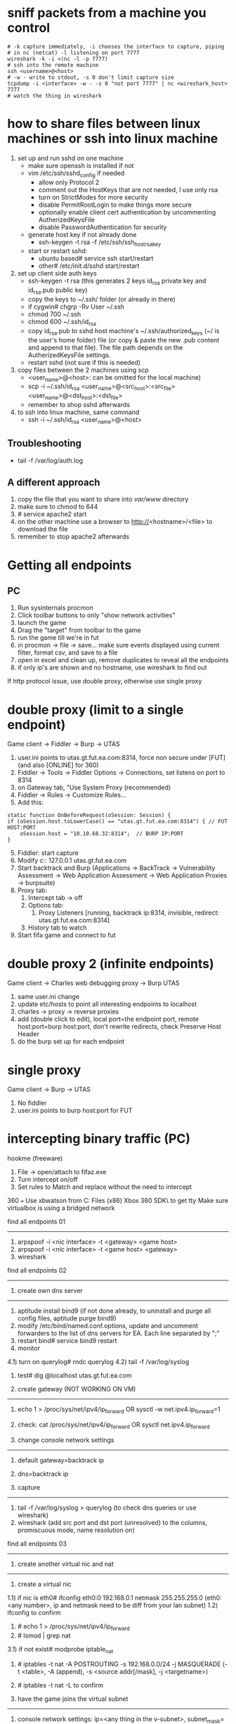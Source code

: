 * sniff packets from a machine you control
#+BEGIN_SRC 
# -k capture immediately, -i chooses the interface to capture, piping
# in nc (netcat) -l listening on port 7777
wireshark -k -i <(nc -l -p 7777)
# ssh into the remote machine
ssh <username>@<host>
# -w - write to stdout, -s 0 don't limit capture size
tcpdump -i <interface> -w - -s 0 "not port 7777" | nc <wireshark_host> 7777
# watch the thing in wireshark
#+END_SRC

* how to share files between linux machines or ssh into linux machine
1) set up and run sshd on one machine
   - make sure openssh is installed if not
   - vim /etc/ssh/sshd_config if needed
     - allow only Protocol 2
     - comment out the HostKeys that are not needed, I use only rsa
     - turn on StrictModes for more security
     - disable PermitRootLogin to make things more secure
     - optionally enable client cert authentication by uncommenting
       AutherizedKeysFile
     - disable PasswordAuthentication for security
   - generate host key if not already done
     - ssh-keygen -t rsa -f /etc/ssh/ssh_host_rsa_key
   - start or restart sshd:
     - ubuntu based# service ssh start/restart
     - other# /etc/init.d/sshd start/restart

2) set up client side auth keys
   - ssh-keygen -t rsa (this generates 2 keys id_rsa private key and
     id_rsa.pub public key)
   - copy the keys to ~/.ssh/ folder (or already in there)
   - if cygwin# chgrp -Rv User ~/.ssh
   - chmod 700 ~/.ssh
   - chmod 600 ~/.ssh/id_rsa
   - copy id_rsa.pub to sshd host machine's ~/.ssh/authorized_keys (~/
     is the user's home folder) file (or copy & paste the new .pub
     content and append to that file). The file path depends on the
     AutherizedKeysFile settings.
   - restart sshd (not sure if this is needed)

3) copy files between the 2 machines using scp
   - <user_name>@<host>: can be omitted for the local machine)
   - scp -i ~/.ssh/id_rsa <user_name>@<src_host>:<src_file> <user_name>@<dst_host>:<dst_file>
   - remember to shop sshd afterwards

4) to ssh into linux machine, same command
   - ssh -i ~/.ssh/id_rsa <user_name>@<host>

** Troubleshooting
- tail -f /var/log/auth.log

** A different approach
1) copy the file that you want to share into /var/www/ directory
2) make sure to chmod to 644
3) # service apache2 start
4) on the other machine use a browser to http://<hostname>/<file> to
   download the file
5) remember to stop apache2 afterwards

* Getting all endpoints
** PC
1) Run sysinternals procmon
2) Click toolbar buttons to only "show network activities"
3) launch the game
3) Drag the "target" from toolbar to the game
4) run the game till we're in fut
5) in procmon -> file -> save... make sure events displayed using
   current filter, format csv, and save to a file
6) open in excel and clean up, remove duplicates to reveal all the
   endpoints
7) if only ip's are shown and no hostname, use wireshark to find out

If http protocol issue, use double proxy, otherwise use single proxy

* double proxy (limit to a single endpoint)
Game client -> Fiddler -> Burp -> UTAS
1) user.ini points to utas.gt.fut.ea.com:8314, force non secure under
   [FUT] (and also [ONLINE] for 360)
1) Fiddler -> Tools -> Fiddler Options -> Connections, set listens on
   port to 8314
2) on Gateway tab, "Use System Proxy (recommended)
3) Fiddler -> Rules -> Customize Rules...
4) Add this:
#+BEGIN_SRC 
    static function OnBeforeRequest(oSession: Session) {
	if (oSession.host.toLowerCase() == "utas.gt.fut.ea.com:8314") { // FUT HOST:PORT
		oSession.host = "10.10.68.32:8314";  // BURP IP:PORT
	}
#+END_SRC
5) [@5]Fiddler: start capture
6) Modify c:\Windows\System32\drivers\etc\hosts:
	127.0.0.1       utas.gt.fut.ea.com
7) Start backtrack and Burp (Applications -> BackTrack ->
   Vulnerability Assessment -> Web Application Assessment -> Web
   Application Proxies -> burpsuite)
8) Proxy tab:
   1) Intercept tab -> off
   2) Options tab:
      1) Proxy Listeners [running, backtrack ip:8314, invisible,
         redirect: utas.gt.fut.ea.com:8314]
   3) History tab to watch
9) Start fifa game and connect to fut

* double proxy 2 (infinite endpoints)
Game client -> Charles web debugging proxy -> Burp UTAS
1) same user.ini change
2) update etc/hosts to point all interesting endpoints to localhost
2) charles -> proxy -> reverse proxies
3) add (double click to edit), local port=the endpoint port, remote
   host:port=burp host:port, don't rewrite redirects, check Preserve
   Host Header
4) do the burp set up for each endpoint

* single proxy
Game client -> Burp -> UTAS
1) No fiddler
2) user.ini points to burp host:port for FUT

* intercepting binary traffic (PC)
hookme (freeware)
1) File -> open/attach to fifaz.exe
2) Turn intercept on/off
3) Set rules to Match and replace without the need to intercept

360
===
Use xbwatson from C:\Program Files (x86)\Microsoft Xbox 360 SDK\bin\win32\ to get tty
Make sure virtualbox is using a bridged network

find all endpoints 01
---------------------
1) arpspoof -i <nic interface> -t <gateway> <game host>
2) arpspoof -i <nic interface> -t <game host> <gateway>
3) wireshark

find all endpoints 02
---------------------
1. create own dns server
---------------------
1) aptitude install bind9 (if not done already, to uninstall and purge all config files, aptitude purge bind9)
2) modify /etc/bind/named.conf.options, update and uncomment forwarders to the list of dns servers for EA. Each line separated by ";"
3) restart bind# service bind9 restart
4) monitor
4.1) turn on querylog# rndc querylog
4.2) tail -f /var/log/syslog
5) test# dig @localhost utas.gt.fut.ea.com

2. create gateway (NOT WORKING ON VM)
-------------------------------------
1) echo 1 > /proc/sys/net/ipv4/ip_forward  OR   sysctl -w net.ipv4.ip_forward=1
2) check: cat /proc/sys/net/ipv4/ip_forward    OR    sysctl net.ipv4.ip_forward

3. change console network settings
----------------------------------
1) default gateway=backtrack ip
2) dns=backtrack ip

4. capture
----------
1) tail -f /var/log/syslog > querylog (to check dns queries or use wireshark)
2) wireshark (add src port and dst port (unresolved) to the columns, promiscuous mode, name resolution on)

find all endpoints 03
---------------------
1. create another virtual nic and nat
---------------------------------------
1) create a virtual nic
1.1) if nic is eth0# ifconfig eth0:0 192.168.0.1 netmask 255.255.255.0 (eth0:<any number>, ip and netmask need to be diff from your lan subnet)
1.2) ifconfig to confirm
2) # echo 1 > /proc/sys/net/ipv4/ip_forward
3) # lsmod | grep nat
3.1) if not exist# modprobe iptable_nat
4) # iptables -t nat -A POSTROUTING -s 192.168.0.0/24 -j MASQUERADE	(-t <table>, -A (append), -s <source addr[/mask], -j <targetname>)
5) # iptables -t nat -L to confirm

2. have the game joins the virtual subnet
-----------------------------------------
1) console network settings: ip=<any thing in the v-subnet>, subnet_mask=<v-subnet mask>, gateway=<v-nic ip>
2) test# ping <console_vip>
3) happy wiresharking

find all endpoints 04
---------------------
1. use pptpd to set up vpn
--------------------------
1) # apt-get install pptpd (if not present)
2) # vim /etc/pptdp.conf
2.1) modify "localip", "remoteip" to your liking. better put things into a different subnet than yours, can be anything you make up.
2.2) turn on "debug" if you want more logs into /var/log/syslog
3) modify /etc/ppp/pptpd-options (the file pointed to by pptdp.conf settings
3.1) update "ms-dns" for further attacks or use the ones from /etc/resolv.conf
4) modify /etc/ppp/chap-secrets
4.1) <username>	pptpd	<passwd>	*
5) # /etc/init.d/pptpd restart

2. turn on ip_forward
---------------------
3. set up iptables
------------------
1) set up iptable_nat as shown in find all endpoints 03
2) # iptables -t nat -A POSTROUTING -s <subnet from pptdp.conf settings, eg. 192.168.10.0/24> -j MASQUERADE
3) # iptables -t nat -L to verify

4. ios, windows, or mac to connect to it, ipad as eg.
-----------------------------------------------------
1) system settings -> general -> VPN
2) add vpn configuration -> pptp tab
3) desc=<whatever>, server=<real ip of your backtrack, not the vpn ip>, account=<username>, password=<passwd>
4) turn on vpn

5. wireshark
------------
1) listen on the newly created ppp0 interface after the client connects or filter by vpn subnet ip


arp poisoning with ettercap
----------------------------
1) check if ip_forward is on: bt~# cat /proc/sys/net/ipv4/ip_forward
	0=disabled, 1=enabled
2) enable ip_forward: bt~# echo 1 > /proc/sys/net/ipv4/ip_forward
3) update ettercap config:
3.1) bt~# vim /usr/local/etc/etter.conf
3.2) Change:
		# if you use iptables:
		#redir_command_on = "iptables -t nat -A PREROUTING -i %iface -p tcp --dport %port -j REDIRECT --to-port %rport"
		#redir_command_off = "iptables -t nat -D PREROUTING -i %iface -p tcp --dport %port -j REDIRECT --to-port %rport"
	 To (uncomment):
		# if you use iptables:
		redir_command_on = "iptables -t nat -A PREROUTING -i %iface -p tcp --dport %port -j REDIRECT --to-port %rport"
		redir_command_off = "iptables -t nat -D PREROUTING -i %iface -p tcp --dport %port -j REDIRECT --to-port %rport"
4)
	 
Reroute traffic by setting up a dns server
------------------------------------------
1. create own dns server
------------------------
1) follow the find all endpoints thing above
2) modify dns files, samples in //depot/tools/security/dns_settings/sample_redirects/...

setting up mallory
------------------
https://bitbucket.org/IntrepidusGroup/mallory/wiki/Installation

* Mobile
## Create a VPN server on PC
http://www.howtogeek.com/135996/how-to-create-a-vpn-server-on-your-windows-computer-without-installing-any-software/
How to Create a VPN Server on Your Windows Computer Without Installing Any Software
Windows has the built-in ability to function as VPN server, although this option is hidden. This trick works on both Windows 7 and Windows 8. The server uses the point-to-point tunneling protocol (PPTP.)

This could be useful for connecting to your home network on the road, playing LAN games with someone, or securing your web browsing on a public Wi-Fi connection – a few of the many reasons you might want to use a VPN.

Limitations
While this is a pretty interesting feature, it may not be the ideal way to allow VPN connections to your local network. It has some limitations:

You will need the ability to forward ports from your router.
You have to expose Windows and a port for the PPTP VPN server directly to the Internet, which is not ideal from a security standpoint. You should use a strong password and consider using a port that isn’t the default port.
This isn’t as easy to set up and use as software like LogMeIn Hamachi and TeamViewer. Most people will probably be better off with a more complete software package like those two.
Creating a VPN Server
First, you’ll need to open the Network Connections window. The quickest way to open it is to press the Windows key, type ncpa.cpl, and press Enter.

Press the Alt key, click the File menu that appears, and select New Incoming Connection.

You can now select the user accounts that can connect remotely. To increase security, you may want to create a new, limited user account rather than allow VPN logins from your primary user account. (Click Add someone to create a new user account.) Ensure the user you allow has a very strong password, as a weak password could be cracked by a dictionary attack.

Select the Through the Internet option to allow VPN connections over the Internet. You can also allow incoming connections over a dial-up modem, if you have the dial-up hardware.

You can then select the networking protocols that should be enabled for incoming connections. For example, if you don’t want people connected to the VPN to have access to shared files and printers on your local network, you can uncheck the File and Printer Sharing option.

Click the Allow access button and Windows will set up a VPN server.

If you want to disable the VPN server in the future, you can delete the Incoming Connections item from your Network Connections window.

Router Setup
You will now need to log into your router’s setup page and forward port 1723 to the IP address of the computer where you set up the VPN server. For more instructions, read How to Forward Ports on Your Router.

For maximum security, you may want to create a port forwarding rule that forwards a random “external port” – such as 23243 – to “internal port” 1723 on your computer. This will allow you to connect to the VPN server using port 23243, and will protect you from malicious programs that scan and attempt to automatically connect to VPN servers running on the default port.

You can also consider using a router or firewall to only allow incoming connections from specific IP addresses.

To ensure you can always connect to the VPN server, you may want to set up a dynamic DNS service like DynDNS on your router.

Connecting to Your VPN Server
To connect to the VPN server, you will need your computer’s public IP address (its IP address on the Internet) or its dynamic DNS address, if you set up a dynamic DNS service above.

Use the Connect to a network option in Windows and enter your computer’s public IP address. Provide the username and password you created to log in.

For more instructions on connecting, read How to Connect to a VPN on Windows.

## Configure mobile to connect through VPN (PPTP)

## Run Fiddler on PC with SSL decrypt on
